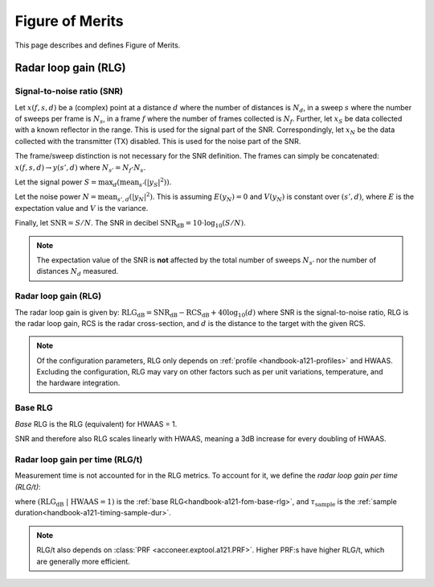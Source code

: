 .. _handbook-a121-fom:

Figure of Merits
================

This page describes and defines Figure of Merits.

Radar loop gain (RLG)
---------------------

Signal-to-noise ratio (SNR)
^^^^^^^^^^^^^^^^^^^^^^^^^^^

Let
:math:`x(f, s, d)`
be a (complex) point
at a distance :math:`d` where the number of distances is :math:`N_d`,
in a sweep :math:`s` where the number of sweeps per frame is :math:`N_s`,
in a frame :math:`f` where the number of frames collected is :math:`N_f`.
Further, let
:math:`x_S`
be data collected with a known reflector in the range.
This is used for the signal part of the SNR.
Correspondingly, let
:math:`x_N`
be the data collected with the transmitter (TX) disabled.
This is used for the noise part of the SNR.

The frame/sweep distinction is not necessary for the SNR definition. The frames can simply be concatenated:
:math:`x(f, s, d) \rightarrow y(s', d)`
where :math:`N_{s'} = N_f \cdot N_s`.

Let the signal power
:math:`S = \max_{d}(\text{mean}_{s'}(|y_S|^2))`.

Let the noise power
:math:`N = \text{mean}_{s', d}(|y_N|^2)`.
This is assuming :math:`E(y_N) = 0` and :math:`V(y_N)` is constant over :math:`(s', d)`,
where :math:`E` is the expectation value and :math:`V` is the variance.

Finally, let
:math:`\text{SNR} = S/N`.
The SNR in decibel
:math:`\text{SNR}_\text{dB} = 10 \cdot \log_{10}(S/N)`.

.. note::

    The expectation value of the SNR is **not** affected by the
    total number of sweeps :math:`N_{s'}`
    nor the number of distances :math:`N_d` measured.

Radar loop gain (RLG)
^^^^^^^^^^^^^^^^^^^^^

The radar loop gain is given by:
:math:`\text{RLG}_\text{dB} = \text{SNR}_\text{dB} - \text{RCS}_\text{dB} + 40 \log_{10}(d)`
where
SNR is the signal-to-noise ratio,
RLG is the radar loop gain,
RCS is the radar cross-section,
and
:math:`d` is the distance to the target with the given RCS.

.. note::

    Of the configuration parameters, RLG only depends on :ref:`profile <handbook-a121-profiles>` and HWAAS.
    Excluding the configuration, RLG may vary on other factors such as per unit variations, temperature, and the hardware integration.

.. _handbook-a121-fom-base-rlg:

Base RLG
^^^^^^^^

*Base* RLG is the RLG (equivalent) for HWAAS = 1.

SNR and therefore also RLG scales linearly with HWAAS, meaning a 3dB increase for every doubling of HWAAS.

Radar loop gain per time (RLG/t)
^^^^^^^^^^^^^^^^^^^^^^^^^^^^^^^^

Measurement time is not accounted for in the RLG metrics.
To account for it, we define the *radar loop gain per time (RLG/t)*:

.. math::
    :label:

    \text{RLG/t}_\text{dB}
    =
    (\text{RLG}_\text{dB}\ |\ \text{HWAAS} = 1)
    - 10 \log_{10}(\tau_\text{sample})

where
:math:`(\text{RLG}_\text{dB}\ |\ \text{HWAAS} = 1)` is the :ref:`base RLG<handbook-a121-fom-base-rlg>`,
and
:math:`\tau_\text{sample}` is the :ref:`sample duration<handbook-a121-timing-sample-dur>`.

.. note::

    RLG/t also depends on :class:`PRF <acconeer.exptool.a121.PRF>`.
    Higher PRF:s have higher RLG/t,
    which are generally more efficient.
